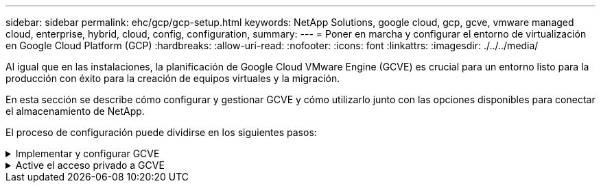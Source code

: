 ---
sidebar: sidebar 
permalink: ehc/gcp/gcp-setup.html 
keywords: NetApp Solutions, google cloud, gcp, gcve, vmware managed cloud, enterprise, hybrid, cloud, config, configuration, 
summary:  
---
= Poner en marcha y configurar el entorno de virtualización en Google Cloud Platform (GCP)
:hardbreaks:
:allow-uri-read: 
:nofooter: 
:icons: font
:linkattrs: 
:imagesdir: ./../../media/


[role="lead"]
Al igual que en las instalaciones, la planificación de Google Cloud VMware Engine (GCVE) es crucial para un entorno listo para la producción con éxito para la creación de equipos virtuales y la migración.

En esta sección se describe cómo configurar y gestionar GCVE y cómo utilizarlo junto con las opciones disponibles para conectar el almacenamiento de NetApp.

El proceso de configuración puede dividirse en los siguientes pasos:

.Implementar y configurar GCVE
[%collapsible]
====
Para configurar un entorno GCVE en GCP, inicie sesión en la consola de GCP y acceda al portal VMware Engine.

Haga clic en el botón “New Private Cloud” e introduzca la configuración deseada para GCVE Private Cloud. En “ubicación”, asegúrese de poner en marcha el cloud privado en la misma región/zona donde se pone en marcha CVS/CVO, para garantizar el mejor rendimiento y la menor latencia.

Requisitos previos:

* Configurar el rol del IAM de administración de servicio del motor VMware
* link:https://docs.netapp.com/us-en/occm/task_replicating_data.html["Habilite el acceso a la API de VMware Engine y la cuota de nodo"]
* Asegúrese de que la gama CIDR no se superpone con ninguna de las subredes en las instalaciones o en la nube. El rango CIDR debe ser /27 o superior.


image:gcve-deploy-1.png[""]

Nota: La creación de clouds privados puede tardar entre 30 minutos y 2 horas.

====
.Active el acceso privado a GCVE
[%collapsible]
====
Una vez aprovisionado el cloud privado, configure el acceso privado al cloud privado para obtener una conexión de ruta de datos de alto rendimiento y baja latencia.

De este modo, se asegurará de que la red VPC en la que se ejecutan las instancias de Cloud Volumes ONTAP pueda comunicarse con la nube privada de GCVE. Para ello, siga la link:https://cloud.google.com/architecture/partners/netapp-cloud-volumes/quickstart["Documentación para GCP"]. Para Cloud Volume Service, establezca una conexión entre VMware Engine y Cloud Volumes Service mediante la ejecución de un par de tiempo único entre los proyectos de host de inquilinos. Siga estos pasos para obtener más información link:https://cloud.google.com/vmware-engine/docs/vmware-ecosystem/howto-cloud-volumes-service["enlace"].

image:gcve-access-1.png[""]

Inicie sesión en vcenter con el usuario CloudOwner@gve.loc/. Para acceder a las credenciales, vaya al portal VMware Engine, vaya a Resources y seleccione la nube privada adecuada. En la sección Basic info, haga clic en el enlace View para la información de inicio de sesión de vCenter (vCenter Server, HCX Manager) o la información de inicio de sesión de NSX-T (NSX Manager).

image:gcve-access-2.png[""]

En una máquina virtual Windows, abra un explorador y desplácese hasta la URL del cliente web de vCenter  Y utilice el nombre de usuario admin como CloudOwner@gve.locloc l y pegue la contraseña copiada. De igual modo, también es posible acceder al administrador de NSX-T mediante la URL del cliente web  utilice el nombre de usuario admin y pegue la contraseña copiada para crear segmentos nuevos o modificar las puertas de enlace del nivel existente.

Para conectar desde una red local a un cloud privado con motor de VMware, aproveche la VPN de cloud o la interconexión de cloud para obtener la conectividad adecuada y asegúrese de que los puertos necesarios estén abiertos. Siga estos pasos para obtener más información link:https://ubuntu.com/server/docs/service-iscsi["enlace"].

image:gcve-access-3.png[""]

image:gcve-access-4.png[""]

====